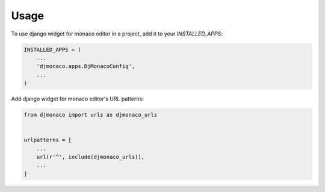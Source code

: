 =====
Usage
=====

To use django widget for monaco editor in a project, add it to your `INSTALLED_APPS`:

.. code-block:: python

    INSTALLED_APPS = (
        ...
        'djmonaco.apps.DjMonacoConfig',
        ...
    )

Add django widget for monaco editor's URL patterns:

.. code-block:: python

    from djmonaco import urls as djmonaco_urls


    urlpatterns = [
        ...
        url(r'^', include(djmonaco_urls)),
        ...
    ]
